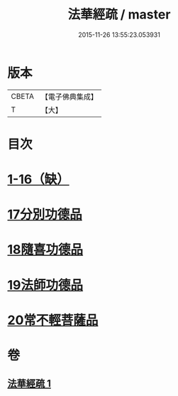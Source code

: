 #+TITLE: 法華經疏 / master
#+DATE: 2015-11-26 13:55:23.053931
* 版本
 |     CBETA|【電子佛典集成】|
 |         T|【大】     |

* 目次
* [[file:KR6d0101_001.txt::001-0180a5][1-16（缺）]]
* [[file:KR6d0101_001.txt::0181c26][17分別功德品]]
* [[file:KR6d0101_001.txt::0183c16][18隨喜功德品]]
* [[file:KR6d0101_001.txt::0186b1][19法師功德品]]
* [[file:KR6d0101_001.txt::0188c27][20常不輕菩薩品]]
* 卷
** [[file:KR6d0101_001.txt][法華經疏 1]]
